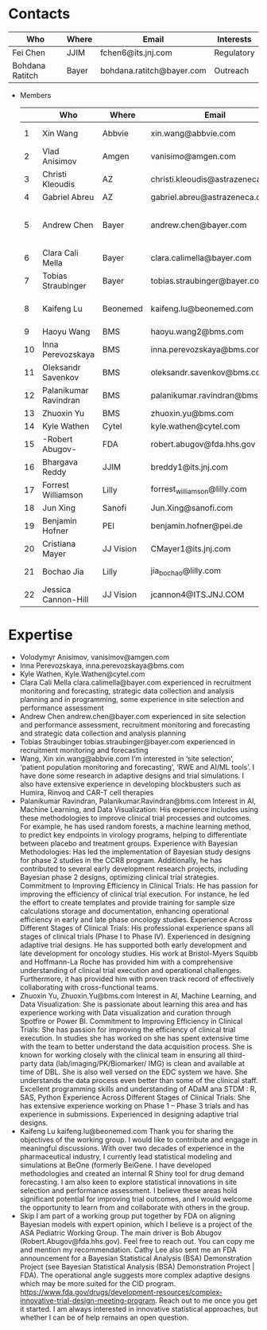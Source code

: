 * Contacts
  |-----------------+-------+---------------------------+------------|
  | Who             | Where | Email                     | Interests  |
  |-----------------+-------+---------------------------+------------|
  | Fei Chen        | JJIM  | fchen6@its.jnj.com        | Regulatory |
  | Bohdana Ratitch | Bayer | bohdana.ratitch@bayer.com | Outreach   |
  |-----------------+-------+---------------------------+------------|

 - Members
  |----+-----------------------+-----------+----------------------------------+-------------------------------|
  |    | Who                   | Where     | Email                            | Interests                     |
  |----+-----------------------+-----------+----------------------------------+-------------------------------|
  |  1 | Xin Wang              | Abbvie    | xin.wang@abbvie.com              | Site selection                |
  |  2 | Vlad Anisimov         | Amgen     | vanisimo@amgen.com               | Methodology                   |
  |  3 | Christi Kleoudis      | AZ        | christi.kleoudis@astrazeneca.com |                               |
  |  4 | Gabriel Abreu         | AZ        | gabriel.abreu@astrazeneca.com    |                               |
  |  5 | Andrew Chen           | Bayer     | andrew.chen@bayer.com            | Site selection and assessment |
  |  6 | Clara Cali Mella      | Bayer     | clara.calimella@bayer.com        | Recruitment monitoring        |
  |  7 | Tobias Straubinger    | Bayer     | tobias.straubinger@bayer.com     | Forecasting                   |
  |  8 | Kaifeng Lu            | Beonemed  | kaifeng.lu@beonemed.com          | Drug demand forecasting       |
  |  9 | Haoyu Wang            | BMS       | haoyu.wang2@bms.com              |                               |
  | 10 | Inna Perevozskaya     | BMS       | inna.perevozskaya@bms.com        | Methodology                   |
  | 11 | Oleksandr Savenkov    | BMS       | oleksandr.savenkov@bms.com       |                               |
  | 12 | Palanikumar Ravindran | BMS       | palanikumar.ravindran@bms.com    | AI/ML/Viz                     |
  | 13 | Zhuoxin Yu            | BMS       | zhuoxin.yu@bms.com               | AI/ML/Viz                     |
  | 14 | Kyle Wathen           | Cytel     | kyle.wathen@cytel.com            | Software                      |
  | 15 | -Robert Abugov-       | FDA       | robert.abugov@fda.hhs.gov        |                               |
  | 16 | Bhargava Reddy        | JJIM      | breddy1@its.jnj.com              | Operations                    |
  | 17 | Forrest Williamson    | Lilly     | forrest_williamson@lilly.com     | Pediatric                     |
  | 18 | Jun Xing              | Sanofi    | Jun.Xing@sanofi.com              |                               |
  | 19 | Benjamin Hofner       | PEI       | benjamin.hofner@pei.de           | Group Advisor                 |
  | 20 | Cristiana Mayer       | JJ Vision | CMayer1@its.jnj.com              |                               |
  | 21 | Bochao Jia            | Lilly     | jia_bochao@lilly.com             | Operational Analytics         |
  | 22 | Jessica Cannon-Hill   | JJ Vision | jcannon4@ITS.JNJ.COM             |                               |
  |----+-----------------------+-----------+----------------------------------+-------------------------------|
  #+TBLFM: $1=@#-1

* Expertise
  - Volodymyr Anisimov, vanisimov@amgen.com
  - Inna Perevozskaya, inna.perevozskaya@bms.com
  - Kyle Wathen, Kyle.Wathen@cytel.com
  - Clara Cali Mella clara.calimella@bayer.com
    experienced in recruitment monitoring and forecasting, strategic
    data collection and analysis planning and in programming, some experience in site selection and performance assessment
  - Andrew Chen andrew.chen@bayer.com
    experienced in site selection
    and performance assessment, recruitment monitoring and forecasting
    and strategic data collection and analysis planning
  - Tobias Straubinger tobias.straubinger@bayer.com
    experienced in recruitment monitoring and forecasting
  - Wang, Xin xin.wang@abbvie.com
    I’m interested in ‘site selection’, ‘patient population monitoring and forecasting’, ‘RWE and AI/ML tools’. I have done some research in adaptive designs and trial simulations. I also have extensive experience in developing blockbusters such as Humira, Rinvoq and CAR-T cell therapies
  - Palanikumar Ravindran, Palanikumar.Ravindran@bms.com
    Interest in AI, Machine Learning, and Data Visualization: His experience includes using these methodologies to improve clinical trial processes and outcomes. For example, he has used random forests, a machine learning method, to predict key endpoints in virology programs, helping to differentiate between placebo and treatment groups.
    Experience with Bayesian Methodologies: Has led the implementation of Bayesian study designs for phase 2 studies in the CCR8 program. Additionally, he has contributed to several early development research projects, including Bayesian phase 2 designs, optimizing clinical trial strategies.
    Commitment to Improving Efficiency in Clinical Trials: He has passion for improving the efficiency of clinical trial execution. For instance, he led the effort to create templates and provide training for sample size calculations storage and documentation, enhancing operational efficiency in early and late phase oncology studies.
    Experience Across Different Stages of Clinical Trials: His professional experience spans all stages of clinical trials (Phase I to Phase IV). Experienced in designing adaptive trial designs. He has supported both early development and late development for oncology studies. His work at Bristol-Myers Squibb and Hoffmann-La Roche has provided him with a comprehensive understanding of clinical trial execution and operational challenges. Furthermore, it has provided him with proven track record of effectively collaborating with cross-functional teams.
  - Zhuoxin Yu, Zhuoxin.Yu@bms.com
    Interest in AI, Machine Learning, and Data Visualization: She is passionate about learning this area and has experience working with Data visualization and curation through Spotfire or Power BI.
    Commitment to Improving Efficiency in Clinical Trials: She has passion for improving the efficiency of clinical trial execution. In studies she has worked on she has spent extensive time with the team to better understand the data acquisition process. She is known for working closely with the clinical team in ensuring all third-party data (lab/imaging/PK/Biomarker/ IMG) is clean and available at time of DBL. She is also well versed on the EDC system we have. She understands the data process even better than some of the clinical staff.
    Excellent programming skills and understanding of ADaM ana STDM : R, SAS, Python
    Experience Across Different Stages of Clinical Trials: She has extensive experience working on Phase 1 – Phase 3 trials and has experience in submissions. Experienced in designing adaptive trial designs.
  - Kaifeng Lu kaifeng.lu@beonemed.com
   Thank you for sharing the objectives of the working group. I would like to contribute and engage in meaningful discussions.
   With over two decades of experience in the pharmaceutical industry,
   I currently lead statistical modeling and simulations at BeOne
   (formerly BeiGene. I have developed methodologies and created an
   internal R Shiny tool for drug demand forecasting. I am also keen
   to explore statistical innovations in site selection and
   performance assessment. I believe these areas hold significant
   potential for improving trial outcomes, and I would welcome the
   opportunity to learn from and collaborate with others in the group.
  - Skip
    I am part of a working group put together by FDA on aligning Bayesian models with expert opinion, which I believe is a project of the ASA Pediatric Working Group. The main driver is Bob Abugov (Robert.Abugov@fda.hhs.gov). Feel free to reach out. You can copy me and mention my recommendation. Cathy Lee also sent me an FDA announcement for a Bayesian Statistical Analysis (BSA) Demonstration Project (see Bayesian Statistical Analysis (BSA) Demonstration Project | FDA). The operational angle suggests more complex adaptive designs which may be more suited for the CID program. https://www.fda.gov/drugs/development-resources/complex-innovative-trial-design-meeting-program. 
    Reach out to me once you get it started. I am always interested in
   innovative statistical approaches, but whether I can be of help
   remains an open question.      
